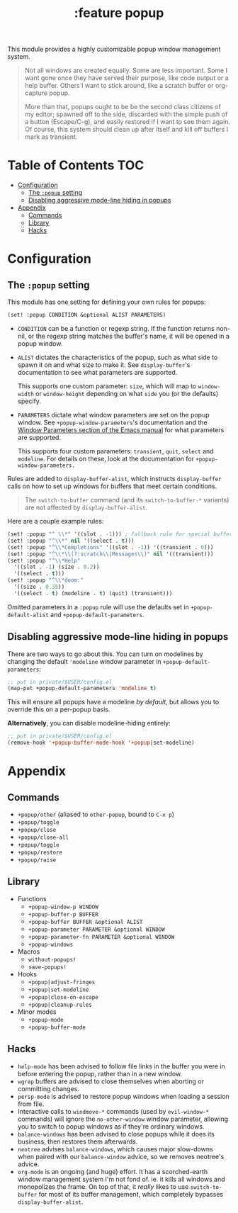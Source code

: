 #+TITLE: :feature popup

This module provides a highly customizable popup window management system.

#+begin_quote
Not all windows are created equally. Some are less important. Some I want gone
once they have served their purpose, like code output or a help buffer. Others I
want to stick around, like a scratch buffer or org-capture popup.

More than that, popups ought to be be the second class citizens of my editor;
spawned off to the side, discarded with the simple push of a button
(Escape/C-g), and easily restored if I want to see them again. Of course, this
system should clean up after itself and kill off buffers I mark as transient.
#+end_quote

* Table of Contents :TOC:
- [[#configuration][Configuration]]
  - [[#the-popup-setting][The ~:popup~ setting]]
  - [[#disabling-aggressive-mode-line-hiding-in-popups][Disabling aggressive mode-line hiding in popups]]
- [[#appendix][Appendix]]
  - [[#commands][Commands]]
  - [[#library][Library]]
  - [[#hacks][Hacks]]

* Configuration
** The ~:popup~ setting
This module has one setting for defining your own rules for popups:

#+BEGIN_SRC emacs-lisp
(set! :popup CONDITION &optional ALIST PARAMETERS)
#+END_SRC

+ ~CONDITION~ can be a function or regexp string. If the function returns
  non-nil, or the regexp string matches the buffer's name, it will be opened in
  a popup window.
+ ~ALIST~ dictates the characteristics of the popup, such as what side to spawn
  it on and what size to make it. See ~display-buffer~'s documentation to see
  what parameters are supported.

  This supports one custom parameter: ~size~, which will map to ~window-width~
  or ~window-height~ depending on what ~side~ you (or the defaults) specify.
+ ~PARAMETERS~ dictate what window parameters are set on the popup window. See
  ~+popup-window-parameters~'s documentation and the [[https://www.gnu.org/software/emacs/manual/html_node/elisp/Window-Parameters.html#Window-Parameters][Window Parameters section
  of the Emacs manual]] for what parameters are supported.

  This supports four custom parameters: =transient=, =quit=, =select= and
  =modeline=. For details on these, look at the documentation for
  ~+popup-window-parameters.~

Rules are added to ~display-buffer-alist~, which instructs ~display-buffer~
calls on how to set up windows for buffers that meet certain conditions.

#+begin_quote
The ~switch-to-buffer~ command (and its ~switch-to-buffer-*~ variants) are not
affected by ~display-buffer-alist~.
#+end_quote

Here are a couple example rules:

#+BEGIN_SRC emacs-lisp
(set! :popup "^ \\*" '((slot . -1))) ; fallback rule for special buffers
(set! :popup "^\\*" nil '((select . t)))
(set! :popup "^\\*Completions" '((slot . -1)) '((transient . 0)))
(set! :popup "^\\*\\(?:scratch\\|Messages\\)" nil '((transient)))
(set! :popup "^\\*Help"
  '((slot . -1) (size . 0.2))
  '((select . t)))
(set! :popup "^\\*doom:"
  '((size . 0.35))
  '((select . t) (modeline . t) (quit) (transient)))
#+END_SRC

Omitted parameters in a ~:popup~ rule will use the defaults set in
~+popup-default-alist~ and ~+popup-default-parameters~.

** Disabling aggressive mode-line hiding in popups
There are two ways to go about this. You can turn on modelines by changing the
default ~'modeline~ window parameter in ~+popup-default-parameters~:

#+BEGIN_SRC emacs-lisp
;; put in private/$USER/config.el
(map-put +popup-default-parameters 'modeline t)
#+END_SRC

This will ensure all popups have a modeline /by default/, but allows you to override this on a per-popup basis.

*Alternatively*, you can disable modeline-hiding entirely:

#+BEGIN_SRC emacs-lisp
;; put in private/$USER/config.el
(remove-hook '+popup-buffer-mode-hook '+popup|set-modeline)
#+END_SRC

* Appendix
** Commands
+ ~+popup/other~ (aliased to ~other-popup~, bound to ~C-x p~)
+ ~+popup/toggle~
+ ~+popup/close~
+ ~+popup/close-all~
+ ~+popup/toggle~
+ ~+popup/restore~
+ ~+popup/raise~
** Library
+ Functions
  + ~+popup-window-p WINDOW~
  + ~+popup-buffer-p BUFFER~
  + ~+popup-buffer BUFFER &optional ALIST~
  + ~+popup-parameter PARAMETER &optional WINDOW~
  + ~+popup-parameter-fn PARAMETER &optional WINDOW~
  + ~+popup-windows~
+ Macros
  + ~without-popups!~
  + ~save-popups!~
+ Hooks
  + ~+popup|adjust-fringes~
  + ~+popup|set-modeline~
  + ~+popup|close-on-escape~
  + ~+popup|cleanup-rules~
+ Minor modes
  + ~+popup-mode~
  + ~+popup-buffer-mode~
** Hacks
+ =help-mode= has been advised to follow file links in the buffer you were in
  before entering the popup, rather than in a new window.
+ =wgrep= buffers are advised to close themselves when aborting or committing
  changes.
+ =persp-mode= is advised to restore popup windows when loading a session from
  file.
+ Interactive calls to ~windmove-*~ commands (used by ~evil-window-*~ commands)
  will ignore the ~no-other-window~ window parameter, allowing you to switch to
  popup windows as if they're ordinary windows.
+ ~balance-windows~ has been advised to close popups while it does its business,
  then restores them afterwards.
+ =neotree= advises ~balance-windows~, which causes major slow-downs when paired
  with our ~balance-window~ advice, so we removes neotree's advice.
+ =org-mode= is an ongoing (and huge) effort. It has a scorched-earth window
  management system I'm not fond of. ie. it kills all windows and monopolizes
  the frame. On top of that, it /really/ likes to use ~switch-to-buffer~ for
  most of its buffer management, which completely bypasses
  ~display-buffer-alist~.
